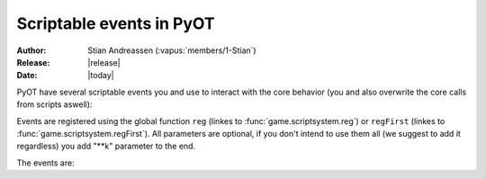 ****************************
  Scriptable events in PyOT
****************************

:Author: Stian Andreassen (:vapus:`members/1-Stian`)
:Release: |release|
:Date: |today|

PyOT have several scriptable events you and use to interact with the core behavior (you and also overwrite the core calls from scripts aswell):

Events are registered using the global function ``reg`` (linkes to :func:`game.scriptsystem.reg`) or ``regFirst`` (linkes to :func:`game.scriptsystem.regFirst`).
All parameters are optional, if you don't intend to use them all (we suggest to add it regardless) you add "**k" parameter to the end.

The events are:

.. function:: talkaction(creature, test)

   :param creature: The creature that tries to say something.
   :type creature: usually :class:`game.player.Player`
   :param text: What was said.
   :type text: :func:`str`
   :returns: Return True/None will use the default internal behavior, while return False will stop it.
    
   :example:
    .. code-block:: python
           
        def onSay(creature, text):
            creature.message("Apperently you tried to say 'Hello', but was intercepted by this function")
            return False
           
        reg("talkaction", "Hello", onSay)

